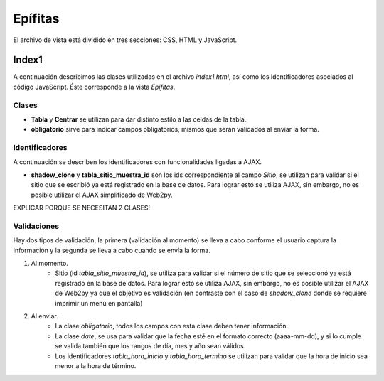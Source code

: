 Epífitas
==================

El archivo de vista está dividido en tres secciones: CSS, HTML y JavaScript. 

Index1
------
A continuación describimos las clases utilizadas en el archivo *index1.html*, así como los identificadores asociados al código JavaScript. Éste corresponde a la vista *Epífitas*.

Clases
^^^^^^

* **Tabla** y **Centrar** se utilizan para dar distinto estilo a las celdas de la tabla.

* **obligatorio** sirve para indicar campos obligatorios, mismos que serán validados al enviar la forma.

Identificadores
^^^^^^^^^^^^^^^

A continuación se describen los identificadores con funcionalidades ligadas a AJAX.

* **shadow_clone** y **tabla_sitio_muestra_id** son los ids correspondiente al campo *Sitio*, se utilizan para validar si el sitio que se escribió ya está registrado en la base de datos. Para lograr estó se utiliza AJAX, sin embargo, no es posible utilizar el AJAX simplificado de Web2py.

EXPLICAR PORQUE SE NECESITAN 2 CLASES!

Validaciones
^^^^^^^^^^^^

Hay dos tipos de validación, la primera (validación al momento) se lleva a cabo conforme el usuario captura la información y la segunda se lleva a cabo cuando se envía la forma.

1. Al momento. 
	+ Sitio (id *tabla_sitio_muestra_id*), se utiliza para validar si el número de sitio que se seleccionó ya está registrado en la base de datos. Para lograr estó se utiliza AJAX, sin embargo, no es posible utilizar el AJAX de Web2py ya que el objetivo es validación (en contraste con el caso de *shadow_clone* donde se requiere imprimir un menú en pantalla)


2. Al enviar. 
	+ La clase *obligatorio*, todos los campos con esta clase deben tener información.
	+ La clase *date*, se usa para validar que la fecha esté en el formato correcto (aaaa-mm-dd), y si lo cumple se valida también que los rangos de día, mes y año sean válidos.
	+ Los identificadores *tabla_hora_inicio* y *tabla_hora_termino* se utilizan para validar que la hora de inicio sea menor a la hora de término.



